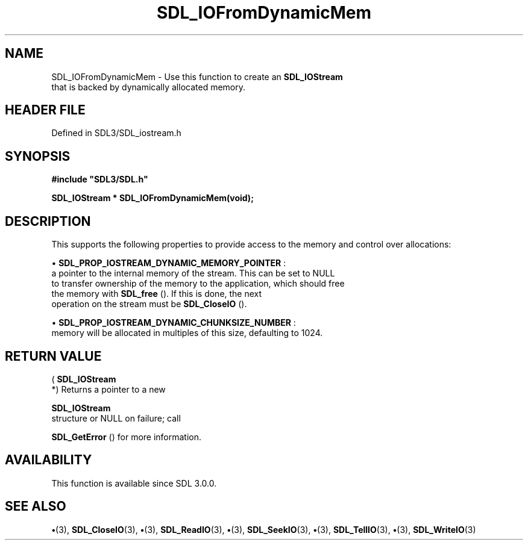 .\" This manpage content is licensed under Creative Commons
.\"  Attribution 4.0 International (CC BY 4.0)
.\"   https://creativecommons.org/licenses/by/4.0/
.\" This manpage was generated from SDL's wiki page for SDL_IOFromDynamicMem:
.\"   https://wiki.libsdl.org/SDL_IOFromDynamicMem
.\" Generated with SDL/build-scripts/wikiheaders.pl
.\"  revision SDL-preview-3.1.3
.\" Please report issues in this manpage's content at:
.\"   https://github.com/libsdl-org/sdlwiki/issues/new
.\" Please report issues in the generation of this manpage from the wiki at:
.\"   https://github.com/libsdl-org/SDL/issues/new?title=Misgenerated%20manpage%20for%20SDL_IOFromDynamicMem
.\" SDL can be found at https://libsdl.org/
.de URL
\$2 \(laURL: \$1 \(ra\$3
..
.if \n[.g] .mso www.tmac
.TH SDL_IOFromDynamicMem 3 "SDL 3.1.3" "Simple Directmedia Layer" "SDL3 FUNCTIONS"
.SH NAME
SDL_IOFromDynamicMem \- Use this function to create an 
.BR SDL_IOStream
 that is backed by dynamically allocated memory\[char46]
.SH HEADER FILE
Defined in SDL3/SDL_iostream\[char46]h

.SH SYNOPSIS
.nf
.B #include \(dqSDL3/SDL.h\(dq
.PP
.BI "SDL_IOStream * SDL_IOFromDynamicMem(void);
.fi
.SH DESCRIPTION
This supports the following properties to provide access to the memory and
control over allocations:


\(bu 
.BR
.BR SDL_PROP_IOSTREAM_DYNAMIC_MEMORY_POINTER
:
  a pointer to the internal memory of the stream\[char46] This can be set to NULL
  to transfer ownership of the memory to the application, which should free
  the memory with 
.BR SDL_free
()\[char46] If this is done, the next
  operation on the stream must be 
.BR SDL_CloseIO
()\[char46]

\(bu 
.BR
.BR SDL_PROP_IOSTREAM_DYNAMIC_CHUNKSIZE_NUMBER
:
  memory will be allocated in multiples of this size, defaulting to 1024\[char46]

.SH RETURN VALUE
(
.BR SDL_IOStream
 *) Returns a pointer to a new

.BR SDL_IOStream
 structure or NULL on failure; call

.BR SDL_GetError
() for more information\[char46]

.SH AVAILABILITY
This function is available since SDL 3\[char46]0\[char46]0\[char46]

.SH SEE ALSO
.BR \(bu (3),
.BR SDL_CloseIO (3),
.BR \(bu (3),
.BR SDL_ReadIO (3),
.BR \(bu (3),
.BR SDL_SeekIO (3),
.BR \(bu (3),
.BR SDL_TellIO (3),
.BR \(bu (3),
.BR SDL_WriteIO (3)

